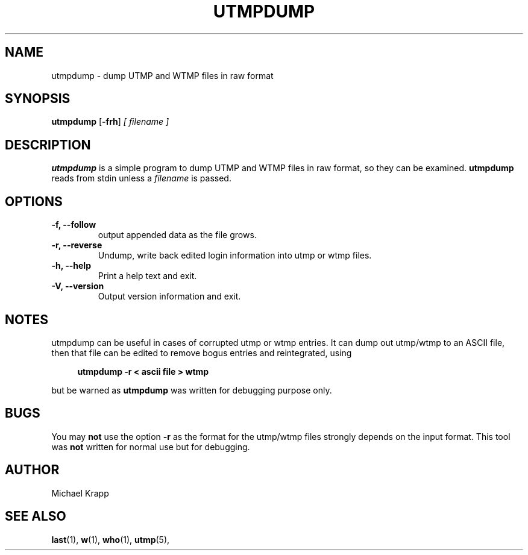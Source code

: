 '\" -*- coding: UTF-8 -*-
.\" Copyright (C) 2010 Michael Krapp
.\"
.\" This program is free software; you can redistribute it and/or modify
.\" it under the terms of the GNU General Public License as published by 
.\" the Free Software Foundation; either version 2 of the License, or
.\" (at your option) any later version.
.\"
.\" This program is distributed in the hope that it will be useful,
.\" but WITHOUT ANY WARRANTY; without even the implied warranty of
.\" MERCHANTABILITY or FITNESS FOR A PARTICULAR PURPOSE.  See the  
.\" GNU General Public License for more details.
.\"
.\" You should have received a copy of the GNU General Public License
.\" along with this program; if not, write to the Free Software
.\" Foundation, Inc., 51 Franklin Street, Fifth Floor, Boston, MA 02110-1301 USA
.\"
.TH UTMPDUMP 1 "Februar 8, 2010" "" "Linux System Administrator's Manual"
.SH NAME
utmpdump \- dump UTMP and WTMP files in raw format
.SH SYNOPSIS
.B utmpdump
.RB [ \-frh ]
.I [ filename ]
.SH DESCRIPTION
\fButmpdump\fP is a simple program to dump UTMP and WTMP files
in raw format, so they can be examined.
\fButmpdump\fP reads from stdin unless a
.I filename
is passed.
.SH OPTIONS
.IP "\fB\-f, \-\-follow\fP"
output appended data as the file grows.
.IP "\fB\-r, \-\-reverse\fP
Undump, write back edited login information into utmp or wtmp files.
.IP "\fB\-h, \-\-help\fP"
Print a help text and exit.
.IP "\fB\-V, \-\-version\fP"
Output version information and exit.
.SH NOTES
utmpdump can be useful in cases of corrupted utmp or wtmp entries.  It can dump
out utmp/wtmp to an ASCII file, then that file can be edited to remove bogus
entries and reintegrated, using
.PP 
.sp 1
.in +1c
.nf
\fButmpdump -r < ascii file > wtmp\fP
.fi
.in -1c
.sp 1
but be warned as
.B utmpdump
was written for debugging purpose only.
.SH BUGS
You may
.B not
use the option \fB\-r\fP as the format for the
utmp/wtmp files strongly depends on the
input format. This tool was
.B not
written for normal use but for debugging.
.SH AUTHOR
Michael Krapp
.SH "SEE ALSO"
.BR last (1),
.BR w (1),
.BR who (1),
.BR utmp (5),

